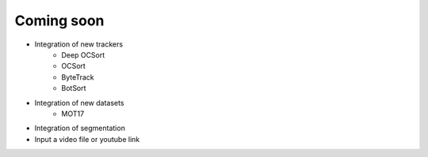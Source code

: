 Coming soon
===========

* Integration of new trackers
    * Deep OCSort
    * OCSort
    * ByteTrack
    * BotSort

* Integration of new datasets
    * MOT17

* Integration of segmentation

* Input a video file or youtube link
